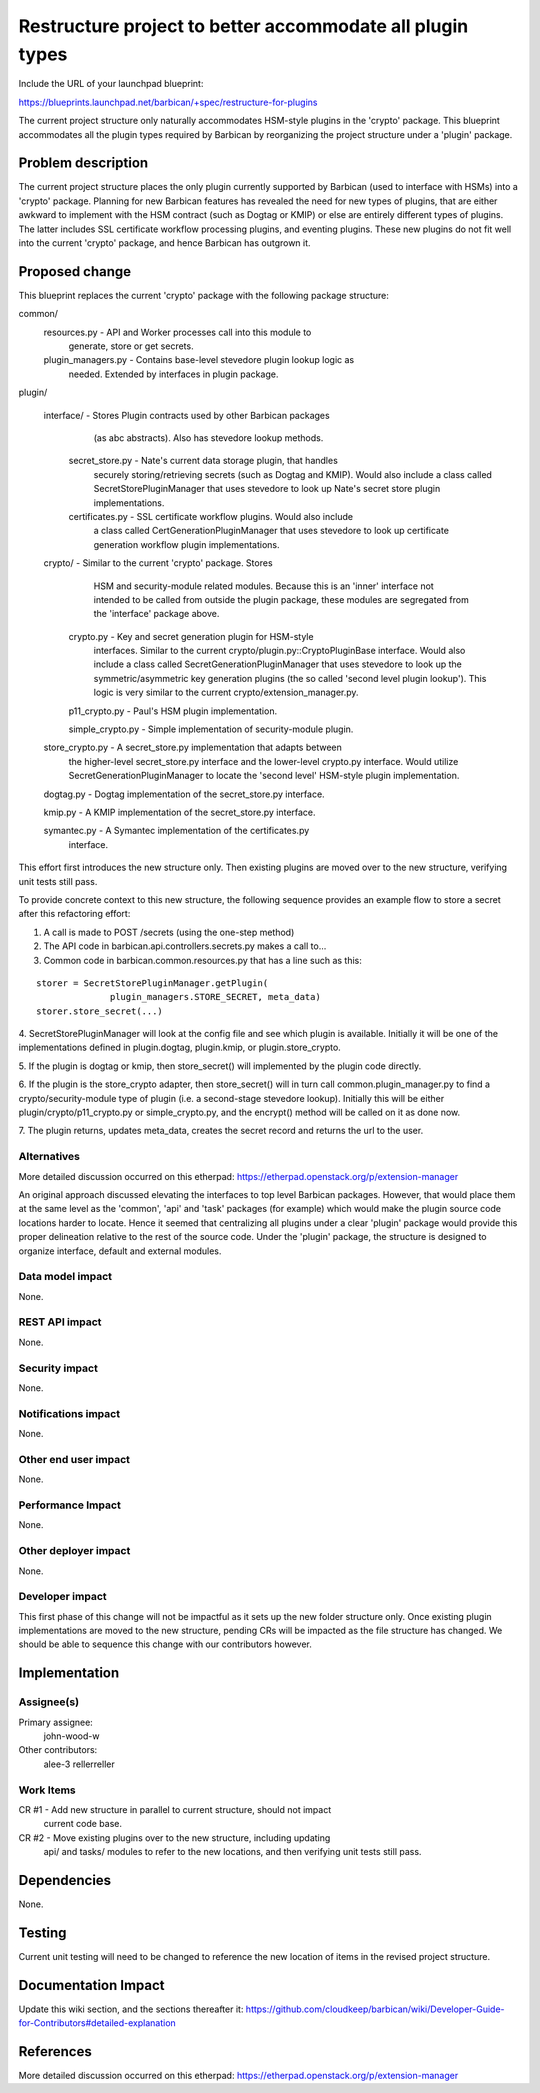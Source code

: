 ..
 This work is licensed under a Creative Commons Attribution 3.0 Unported
 License.

 http://creativecommons.org/licenses/by/3.0/legalcode

==========================================================
Restructure project to better accommodate all plugin types
==========================================================

Include the URL of your launchpad blueprint:

https://blueprints.launchpad.net/barbican/+spec/restructure-for-plugins

The current project structure only naturally accommodates HSM-style plugins in
the 'crypto' package. This blueprint accommodates all the plugin types
required by Barbican by reorganizing the project structure under a 'plugin'
package.


Problem description
===================

The current project structure places the only plugin currently supported by
Barbican (used to interface with HSMs) into a 'crypto' package. Planning for
new Barbican features has revealed the need for new types of plugins, that are
either awkward to implement with the HSM contract (such as Dogtag or KMIP) or
else are entirely different types of plugins. The latter includes SSL
certificate workflow processing plugins, and eventing plugins. These new
plugins do not fit well into the current 'crypto' package, and hence Barbican
has outgrown it.


Proposed change
===============

This blueprint replaces the current 'crypto' package with the following
package structure:

common/
    resources.py  - API and Worker processes call into this module to
                    generate, store or get secrets.

    plugin_managers.py - Contains base-level stevedore plugin lookup logic as
                         needed. Extended by interfaces in plugin package.

plugin/

    interface/   -  Stores Plugin contracts used by other Barbican packages
                     (as abc abstracts). Also has stevedore lookup methods.

        secret_store.py -  Nate's current data storage plugin, that handles
                           securely storing/retrieving secrets (such as Dogtag
                           and KMIP). Would also include a class called
                           SecretStorePluginManager that uses stevedore to look
                           up Nate's secret store plugin implementations.

        certificates.py -  SSL certificate workflow plugins. Would also include
                           a class called CertGenerationPluginManager that uses
                           stevedore to look up certificate generation workflow
                           plugin implementations.

    crypto/             -  Similar to the current 'crypto' package. Stores
                           HSM and security-module related modules. Because
                           this is an 'inner' interface not intended to be
                           called from outside the plugin package, these
                           modules are segregated from the 'interface' package
                           above.

        crypto.py        - Key and secret generation plugin for HSM-style
                           interfaces. Similar to the current
                           crypto/plugin.py::CryptoPluginBase interface. Would
                           also include a class called
                           SecretGenerationPluginManager that uses stevedore to
                           look up the symmetric/asymmetric key generation
                           plugins (the so called 'second level plugin
                           lookup'). This logic is very similar to the current
                           crypto/extension_manager.py.

        p11_crypto.py    - Paul's HSM plugin implementation.

        simple_crypto.py - Simple implementation of security-module plugin.

    store_crypto.py      - A secret_store.py implementation that adapts between
                           the higher-level secret_store.py interface and the
                           lower-level crypto.py interface. Would utilize
                           SecretGenerationPluginManager to locate the 'second
                           level' HSM-style plugin implementation.

    dogtag.py     -  Dogtag implementation of the secret_store.py interface.

    kmip.py       -  A KMIP implementation of the secret_store.py interface.

    symantec.py   -  A Symantec implementation of the certificates.py
                     interface.


This effort first introduces the new structure only. Then existing plugins are
moved over to the new structure, verifying unit tests still pass.

To provide concrete context to this new structure, the following sequence
provides an example flow to store a secret after this refactoring effort:

1. A call is made to POST /secrets (using the one-step method)

2. The API code in barbican.api.controllers.secrets.py makes a call to...

3. Common code in barbican.common.resources.py that has a line such as this:

::

        storer = SecretStorePluginManager.getPlugin(
                      plugin_managers.STORE_SECRET, meta_data)
        storer.store_secret(...)


4. SecretStorePluginManager will look at the config file and see which plugin
is available. Initially it will be one of the implementations defined in
plugin.dogtag, plugin.kmip, or plugin.store_crypto.

5. If the plugin is dogtag or kmip, then store_secret() will implemented by the
plugin code directly.

6. If the plugin is the store_crypto adapter, then store_secret() will in turn
call common.plugin_manager.py to find a crypto/security-module type of plugin
(i.e. a second-stage stevedore lookup). Initially this will be either
plugin/crypto/p11_crypto.py or simple_crypto.py, and the encrypt() method will
be called on it as done now.

7. The plugin returns, updates meta_data, creates the secret record and returns
the url to the user.


Alternatives
------------

More detailed discussion occurred on this etherpad:
https://etherpad.openstack.org/p/extension-manager

An original approach discussed elevating the interfaces to top level Barbican
packages. However, that would place them at the same level as the 'common',
'api' and 'task' packages (for example) which would make the plugin source
code locations harder to locate. Hence it seemed that centralizing all plugins
under a clear 'plugin' package would provide this proper delineation relative
to the rest of the source code. Under the 'plugin' package, the structure is
designed to organize interface, default and external modules.

Data model impact
-----------------

None.


REST API impact
---------------

None.


Security impact
---------------

None.


Notifications impact
--------------------

None.


Other end user impact
---------------------

None.


Performance Impact
------------------

None.


Other deployer impact
---------------------

None.


Developer impact
----------------

This first phase of this change will not be impactful as it sets up the new
folder structure only. Once existing plugin implementations are moved to the
new structure, pending CRs will be impacted as the file structure has changed.
We should be able to sequence this change with our contributors however.


Implementation
==============

Assignee(s)
-----------

Primary assignee:
  john-wood-w

Other contributors:
  alee-3
  rellerreller


Work Items
----------

CR #1 - Add new structure in parallel to current structure, should not impact
        current code base.
CR #2 - Move existing plugins over to the new structure, including updating
        api/ and tasks/ modules to refer to the new locations, and then
        verifying unit tests still pass.


Dependencies
============

None.


Testing
=======

Current unit testing will need to be changed to reference the new location of
items in the revised project structure.


Documentation Impact
====================

Update this wiki section, and the sections thereafter it:
https://github.com/cloudkeep/barbican/wiki/Developer-Guide-for-Contributors#detailed-explanation


References
==========

More detailed discussion occurred on this etherpad:
https://etherpad.openstack.org/p/extension-manager
